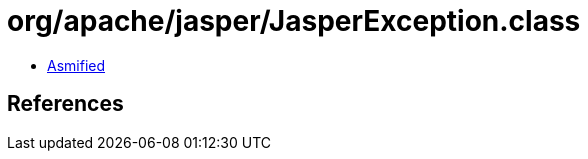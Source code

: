 = org/apache/jasper/JasperException.class

 - link:JasperException-asmified.java[Asmified]

== References

